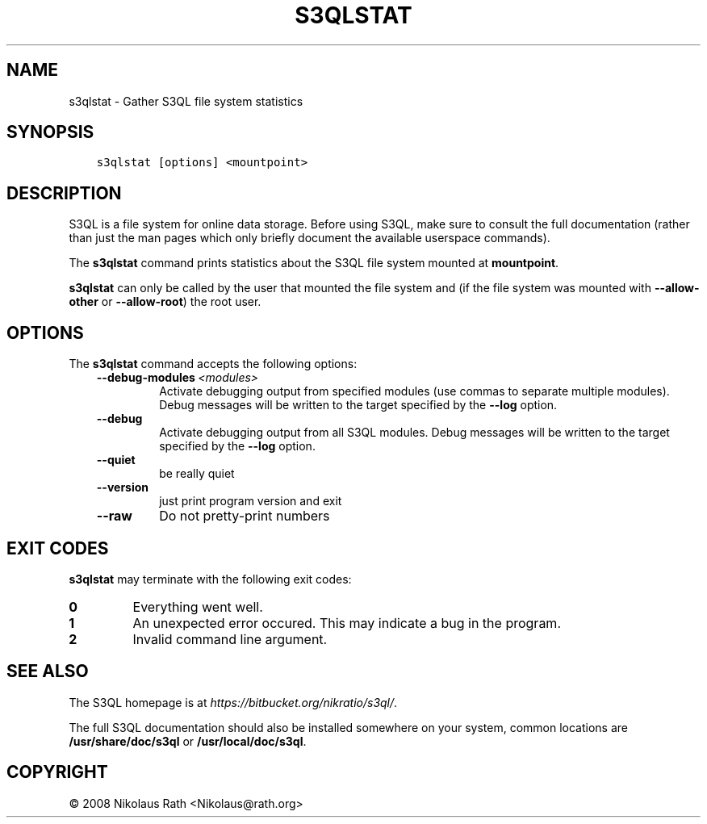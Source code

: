 .\" Man page generated from reStructuredText.
.
.TH "S3QLSTAT" "1" "October 28, 2016" "2.21" "S3QL"
.SH NAME
s3qlstat \- Gather S3QL file system statistics
.
.nr rst2man-indent-level 0
.
.de1 rstReportMargin
\\$1 \\n[an-margin]
level \\n[rst2man-indent-level]
level margin: \\n[rst2man-indent\\n[rst2man-indent-level]]
-
\\n[rst2man-indent0]
\\n[rst2man-indent1]
\\n[rst2man-indent2]
..
.de1 INDENT
.\" .rstReportMargin pre:
. RS \\$1
. nr rst2man-indent\\n[rst2man-indent-level] \\n[an-margin]
. nr rst2man-indent-level +1
.\" .rstReportMargin post:
..
.de UNINDENT
. RE
.\" indent \\n[an-margin]
.\" old: \\n[rst2man-indent\\n[rst2man-indent-level]]
.nr rst2man-indent-level -1
.\" new: \\n[rst2man-indent\\n[rst2man-indent-level]]
.in \\n[rst2man-indent\\n[rst2man-indent-level]]u
..
.SH SYNOPSIS
.INDENT 0.0
.INDENT 3.5
.sp
.nf
.ft C
s3qlstat [options] <mountpoint>
.ft P
.fi
.UNINDENT
.UNINDENT
.SH DESCRIPTION
.sp
S3QL is a file system for online data storage. Before using S3QL, make
sure to consult the full documentation (rather than just the man pages
which only briefly document the available userspace commands).
.sp
The \fBs3qlstat\fP command prints statistics about the S3QL file system mounted
at \fBmountpoint\fP\&.
.sp
\fBs3qlstat\fP can only be called by the user that mounted the file system
and (if the file system was mounted with \fB\-\-allow\-other\fP or
\fB\-\-allow\-root\fP) the root user.
.SH OPTIONS
.sp
The \fBs3qlstat\fP command accepts the following options:
.INDENT 0.0
.INDENT 3.5
.INDENT 0.0
.TP
.BI \-\-debug\-modules \ <modules>
Activate debugging output from specified modules (use
commas to separate multiple modules). Debug messages
will be written to the target specified by the
\fB\-\-log\fP option.
.TP
.B \-\-debug
Activate debugging output from all S3QL modules. Debug
messages will be written to the target specified by
the \fB\-\-log\fP option.
.TP
.B \-\-quiet
be really quiet
.TP
.B \-\-version
just print program version and exit
.TP
.B \-\-raw
Do not pretty\-print numbers
.UNINDENT
.UNINDENT
.UNINDENT
.SH EXIT CODES
.sp
\fBs3qlstat\fP may terminate with the following exit codes:
.INDENT 0.0
.TP
.B 0
Everything went well.
.TP
.B 1
An unexpected error occured. This may indicate a bug in the
program.
.TP
.B 2
Invalid command line argument.
.UNINDENT
.SH SEE ALSO
.sp
The S3QL homepage is at \fI\%https://bitbucket.org/nikratio/s3ql/\fP\&.
.sp
The full S3QL documentation should also be installed somewhere on your
system, common locations are \fB/usr/share/doc/s3ql\fP or
\fB/usr/local/doc/s3ql\fP\&.
.SH COPYRIGHT
© 2008 Nikolaus Rath <Nikolaus@rath.org>
.\" Generated by docutils manpage writer.
.
